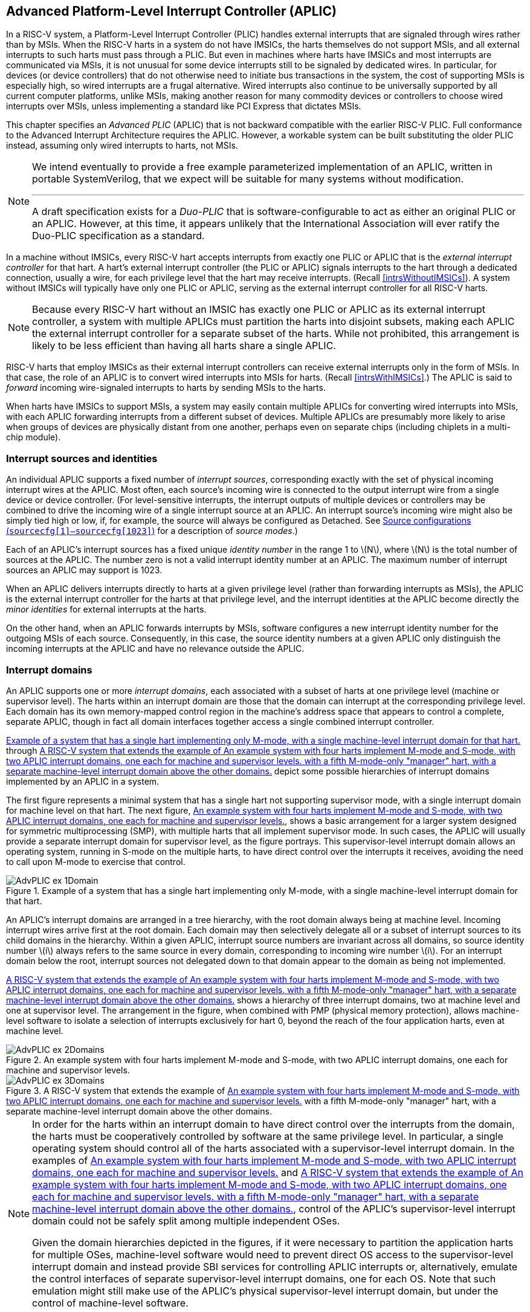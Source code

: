 [[AdvPLIC]]
== Advanced Platform-Level Interrupt Controller (APLIC)

In a RISC-V system, a Platform-Level Interrupt Controller (PLIC) handles
external interrupts that are signaled through wires rather than by MSIs.
When the RISC-V harts in a system do not have IMSICs, the harts themselves do
not support MSIs, and all external interrupts to such harts must pass
through a PLIC. But even in machines where harts have IMSICs and most
interrupts are communicated via MSIs, it is not unusual for some device
interrupts still to be signaled by dedicated wires. In particular, for
devices (or device controllers) that do not otherwise need to initiate
bus transactions in the system, the cost of supporting MSIs is
especially high, so wired interrupts are a frugal alternative. Wired
interrupts also continue to be universally supported by all current
computer platforms, unlike MSIs, making another reason for many
commodity devices or controllers to choose wired interrupts over MSIs,
unless implementing a standard like PCI Express that dictates MSIs.

This chapter specifies an _Advanced PLIC_ (APLIC) that is not backward
compatible with the earlier RISC-V PLIC. Full conformance to the Advanced
Interrupt Architecture requires the APLIC. However, a workable system
can be built substituting the older PLIC instead, assuming only wired
interrupts to harts, not MSIs.

[NOTE]
====
We intend eventually to provide a free example parameterized
implementation of an APLIC, written in portable SystemVerilog, that we
expect will be suitable for many systems without modification.

'''

A draft specification exists for a _Duo-PLIC_ that is
software-configurable to act as either an original PLIC or an APLIC.
However, at this time, it appears unlikely that the International
Association will ever ratify the Duo-PLIC specification as a standard.
====

In a machine without IMSICs, every RISC-V hart accepts interrupts from exactly one PLIC or APLIC that is the _external interrupt controller_ for that
hart. A hart’s external interrupt controller (the PLIC or APLIC) signals
interrupts to the hart through a dedicated connection, usually a wire,
for each privilege level that the hart may receive interrupts. (Recall
<<intrsWithoutIMSICs>>). A
system without IMSICs will typically have only one PLIC or APLIC,
serving as the external interrupt controller for all RISC-V harts.

[NOTE]
====
Because every RISC-V hart without an IMSIC has exactly one PLIC or APLIC as its
external interrupt controller, a system with multiple APLICs must
partition the harts into disjoint subsets, making each APLIC the
external interrupt controller for a separate subset of the harts. While
not prohibited, this arrangement is likely to be less efficient than
having all harts share a single APLIC.
====

RISC-V harts that employ IMSICs as their external interrupt controllers can
receive external interrupts only in the form of MSIs. In that case, the
role of an APLIC is to convert wired interrupts into MSIs for harts.
(Recall <<intrsWithIMSICs>>.)
The APLIC is said to _forward_ incoming wire-signaled interrupts to
harts by sending MSIs to the harts.

When harts have IMSICs to support MSIs, a system may easily contain
multiple APLICs for converting wired interrupts into MSIs, with each
APLIC forwarding interrupts from a different subset of devices. Multiple
APLICs are presumably more likely to arise when groups of devices are
physically distant from one another, perhaps even on separate chips
(including chiplets in a multi-chip module).

=== Interrupt sources and identities

An individual APLIC supports a fixed number of _interrupt sources_,
corresponding exactly with the set of physical incoming interrupt wires
at the APLIC. Most often, each source’s incoming wire is connected to
the output interrupt wire from a single device or device controller.
(For level-sensitive interrupts, the interrupt outputs of multiple
devices or controllers may be combined to drive the incoming wire of a
single interrupt source at an APLIC. An interrupt source’s incoming wire
might also be simply tied high or low, if, for example, the source will
always be configured as Detached. See
<<AdvPLIC-reg-sourcecfg>> for a description of _source
modes_.)

Each of an APLIC's interrupt sources has a fixed unique _identity
number_ in the range 1 to latexmath:[$N$], where latexmath:[$N$] is the
total number of sources at the APLIC. The number zero is not a valid
interrupt identity number at an APLIC. The maximum number of interrupt
sources an APLIC may support is 1023.

When an APLIC delivers interrupts directly to harts at a given privilege
level (rather than forwarding interrupts as MSIs), the APLIC is the
external interrupt controller for the harts at that privilege level, and
the interrupt identities at the APLIC become directly the _minor
identities_ for external interrupts at the harts.

On the other hand, when an APLIC forwards interrupts by MSIs, software
configures a new interrupt identity number for the outgoing MSIs of each
source. Consequently, in this case, the source identity numbers at a
given APLIC only distinguish the incoming interrupts at the APLIC and
have no relevance outside the APLIC.

=== Interrupt domains

An APLIC supports one or more _interrupt domains_, each associated with
a subset of harts at one privilege level (machine or supervisor level).
The harts within an interrupt domain are those that the domain can
interrupt at the corresponding privilege level. Each domain has its own
memory-mapped control region in the machine’s address space that appears
to control a complete, separate APLIC, though in fact all domain
interfaces together access a single combined interrupt controller.

<<AdvPLIC-ex-1Domain>> through
<<AdvPLIC-ex-3Domains>> depict some possible hierarchies of
interrupt domains implemented by an APLIC in a system.

The first figure represents a minimal system that has a single hart not
supporting supervisor mode, with a single interrupt domain for machine
level on that hart. The next figure, <<AdvPLIC-ex-2Domains>>,
shows a basic arrangement for a larger system designed for symmetric
multiprocessing (SMP), with multiple harts that all implement supervisor
mode. In such cases, the APLIC will usually provide a separate interrupt
domain for supervisor level, as the figure portrays. This
supervisor-level interrupt domain allows an operating system, running in
S-mode on the multiple harts, to have direct control over the interrupts
it receives, avoiding the need to call upon M-mode to exercise that
control.

[[AdvPLIC-ex-1Domain]]
.Example of a system that has a single hart implementing only M-mode, with a single machine-level interrupt domain for that hart. 
image::AdvPLIC-ex-1Domain.png[ ]

An APLIC's interrupt domains are arranged in a tree hierarchy, with the
root domain always being at machine level. Incoming interrupt wires
arrive first at the root domain. Each domain may then selectively
delegate all or a subset of interrupt sources to its child domains in
the hierarchy. Within a given APLIC, interrupt source numbers are
invariant across all domains, so source identity number latexmath:[$i$]
always refers to the same source in every domain, corresponding to
incoming wire number latexmath:[$i$]. For an interrupt domain below the
root, interrupt sources not delegated down to that domain appear to the
domain as being not implemented.

<<AdvPLIC-ex-3Domains>> shows a hierarchy of three
interrupt domains, two at machine level and one at supervisor level. The
arrangement in the figure, when combined with PMP (physical memory
protection), allows machine-level software to isolate a selection of
interrupts exclusively for hart 0, beyond the reach of the four
application harts, even at machine level.

[[AdvPLIC-ex-2Domains]]
.An example system with four harts implement M-mode and S-mode, with two APLIC interrupt domains, one each for machine and supervisor levels. 
image::AdvPLIC-ex-2Domains.png[]

[[AdvPLIC-ex-3Domains]]
.A RISC-V system that extends the example of <<AdvPLIC-ex-2Domains>> with a fifth M-mode-only "manager" hart, with a separate machine-level interrupt domain above the other domains. 
image::AdvPLIC-ex-3Domains.png[]

[NOTE]
====
In order for the harts within an interrupt domain to have direct control
over the interrupts from the domain, the harts must be cooperatively
controlled by software at the same privilege level. In particular, a
single operating system should control all of the harts associated with
a supervisor-level interrupt domain. In the examples of <<AdvPLIC-ex-2Domains>> and <<AdvPLIC-ex-3Domains>>, control
of the APLIC's supervisor-level interrupt domain could not be safely
split among multiple independent OSes.

Given the domain hierarchies depicted in the figures, if it were
necessary to partition the application harts for multiple OSes,
machine-level software would need to prevent direct OS access to the
supervisor-level interrupt domain and instead provide SBI services for
controlling APLIC interrupts or, alternatively, emulate the control
interfaces of separate supervisor-level interrupt domains, one for each
OS. Note that such emulation might still make use of the APLIC's
physical supervisor-level interrupt domain, but under the control of
machine-level software.
====

An APLIC's interrupt domain hierarchy satisfies these rules:

* The root domain is at machine level.
* The parent of any supervisor-level interrupt domain is a machine-level
domain that includes at least the same harts (but at machine level,
obviously). The parent domain may have a larger set of harts at machine
level.
* For each interrupt domain, interrupts from the domain are signaled to
harts all by the same method, either by wire or by MSIs, not by a
mixture of methods among the harts.

When a RISC-V hart's external interrupt controller is an APLIC, not an IMSIC,
the hart can be within only one interrupt domain of this APLIC at each
privilege level.

On the other hand, a hart that has an IMSIC for its external interrupt
controller may, at each privilege level, be in multiple APLIC interrupt
domains, even those of the same APLIC, and may potentially receive MSIs
from multiple different APLICs in the machine.

A platform might give software a way to choose between multiple
interrupt domain hierarchies for any given APLIC. Any such
configurability is outside the scope of this specification, but should
be available to machine level only.

=== Hart index numbers

Within a given interrupt domain, each of the domain’s harts has a unique
_index number_ in the range 0 to latexmath:[${{2}^{14}-{1}}$]
(= 16,383). The index number a domain associates with a hart may or may
not have any relationship to the unique hart identifier ("hart ID")
that the RISC-V Privileged Architecture assigns to the hart. Two different
interrupt domains may employ entirely different index numbers for the
same set of harts. However, if any of an APLIC's interrupt domains can
forward interrupts by MSI, then all machine-level domains of the APLIC
share a common mapping of index numbers to harts.

[NOTE]
====
For efficiency, implementations should prefer small integers for hart
index numbers.
====

=== Overview of interrupt control for a single domain

Each interrupt domain implemented by an APLIC has its own separate
physical control interface that is memory-mapped in the machine’s
address space, allowing access to each domain to be easily regulated by
both PMP (physical memory protection) and page-based address
translation. The control interfaces of all interrupt domains have a
common structure. In most respects, every domain appears to software as
though it were a root domain, without visibility of the domains above it
in the hierarchy.

An individual interrupt domain has the following components for each
interrupt source at the APLIC:

* Source configuration. This determines whether the specific source is
active in the domain and, if so, how the incoming wire is to be
interpreted, such as level-sensitive or edge-sensitive. For a source
that is inactive in the domain, source configuration controls any
delegation to a child domain.
* Interrupt-pending and interrupt-enable bits. For an inactive source,
these two bits are read-only zeros. Otherwise, the pending bit records
an interrupt that arrived and has not yet been signaled or forwarded,
while the enable bit determines whether interrupts from this source
should currently be delivered, or should remain pending.
* Target selection. For an active source, target selection determines
the hart to receive the interrupt and either the interrupt's priority or
the new interrupt identity when forwarding as an MSI.

For interrupt domains that deliver interrupts directly to harts rather
than forwarding by MSIs, the domain has a final set of components for
controlling interrupt delivery to harts, one instance per hart in the
domain.

[NOTE]
====
Although an APLIC with multiple interrupt domains may appear to
duplicate the per-source state listed above (source configuration,
etc.) by a factor equal to the number of domains, in fact, APLIC
implementations can exploit the fact that each source is ultimately
active in only one domain. In all domains to which a specific interrupt
source has not been delegated, the state associated with the source
appears as read-only zeros, requiring no physical register bits.
====

[[AdvPLIC-domainControlRegion]]
=== Memory-mapped control region for an interrupt domain

For each interrupt domain that an APLIC supports, there is a dedicated
memory-mapped control region for managing interrupts in that domain.
This control region is a multiple of 4 KiB in size and aligned to a
4-KiB address boundary. The smallest valid control region is 16 KiB. An
interrupt domain's control region is populated by a set of 32-bit
registers. The first 16 KiB contains the registers listed in
<<TableAdvPLIC-domainControlRegion>>.

[[TableAdvPLIC-domainControlRegion]]
.The registers of the first 16 KiB of an interrupt domain's memory-mapped control region.
[%autowidth,float="center",align="center",cols="^,<,<,<",grid=none,frame=none]
|===
|offset | size |register name |
|`0x0000` |4 bytes |`domaincfg` |
|`0x0004` |4 bytes |`sourcecfg[1]` |
|`0x0008` |4 bytes |`sourcecfg[2]` |
|… | | … |
|`0x0FFC` |4 bytes |`sourcecfg[1023]` |
|`0x1BC0` |4 bytes |`mmsiaddrcfg` |(machine-level interrupt domains only)
|`0x1BC4` |4 bytes |`mmsiaddrcfgh` |”
|`0x1BC8` |4 bytes |`smsiaddrcfg` |”
|`0x1BCC` |4 bytes |`smsiaddrcfgh` |”
|`0x1C00` |4 bytes |`setip[0]` |
|`0x1C04` |4 bytes |`setip[1]` |
|… | | … |
|`0x1C7C` |4 bytes |`setip[31]` |
|`0x1CDC` |4 bytes |`setipnum` |
|`0x1D00` |4 bytes |`in clrip[0]` |
|`0x1D04` |4 bytes |`in clrip[1]` |
|… | | … |
|`0x1D7C` |4 bytes |`in clrip[31]` |
|`0x1DDC` |4 bytes |`clripnum` |
|`0x1E00` |4 bytes |`setie[0]` |
|`0x1E04` |4 bytes |`setie[1]` |
|… | | … |
|`0x1E7C` |4 bytes |`setie[31]` |
|`0x1EDC` |4 bytes |`setienum` |
|`0x1F00` |4 bytes |`clrie[0]` |
|`0x1F04` |4 bytes |`clrie[1]` |
|… | | … |
|`0x1F7C` |4 bytes |`setie[31]` |
|`0x1FDC` |4 bytes |`clrienum` |
|`0x2000` |4 bytes |`setipnum le` |
|`0x2004` |4 bytes |`setipnum be` |
|`0x3000` |4 bytes |`genmsi` |
|`0x3004` |4 bytes |`target[1]` |
|`0x3008` |4 bytes |`target[2]` |
|… | | … |
|`0x3FFC` |4 bytes |`target[1023]` |
|===

Starting at offset `0x4000`, an interrupt domain's control region may optionally
have an array of _interrupt delivery control_ (IDC) structures, one for
each potential hart index number in the range 0 to some maximum that is
at least as large as the maximum hart index number for the interrupt
domain. IDC structures are used only when the domain is configured to
deliver interrupts directly to harts instead of being forwarded by MSIs.
An interrupt domain that supports only interrupt forwarding by MSIs and
not the direct delivery of interrupts by the APLIC does not need IDC
structures in its control region.

The first IDC structure, if any, is for the hart with index number 0;
the second is for the hart with index number 1; and so forth. Each IDC
structure is 32 bytes and has these defined registers:

[%autowidth,float="center",align="center",cols="^,<,<",grid=none,frame=none]
|===
|offset | size |register name 
|`0x00` |4 bytes |`idelivery` 
|`0x04` |4 bytes |`iforce` 
|`0x08` |4 bytes |`ithreshold` 
|`0x18` |4 bytes |`topi`
|`ox1C` |4 bytes |`claimi`
|===

IDC structures are packed contiguously, 32 bytes per structure, so the
offset from the beginning of an interrupt domain's control region to its
second IDC structure (hart index 1), if it exists, is `0x4020`; the offset to
the third IDC structure (hart index 2), if it exists, is `0x4040`; etc.

The array of IDC structures may include some for _potential_ hart index
numbers that are not _actual_ hart index numbers in the domain. For
example, the first IDC structure is always for hart index 0, but 0 is
not necessarily a valid index number for any hart in the domain. For
each IDC structure in the array that does not correspond to a valid hart
index number in the domain, the IDC structure's registers may (or may
not) be all read-only zeros.

Aside from the registers in
<<TableAdvPLIC-domainControlRegion>>
and those listed above for IDC structures, all other bytes in an
interrupt domain's control region are reserved and are implemented as
read-only zeros.

Only naturally aligned 32-bit simple reads and writes are supported
within an interrupt domain's control region. Writes to read-only bytes
are ignored. For other forms of accesses (other sizes, misaligned
accesses, or AMOs), implementations should preferably report an access
fault or bus error but must otherwise ignore the access.

The registers of the first 16 KiB of an interrupt domain's control
region (all but the IDC structures) are documented individually below.
IDC structures are documented later, in
<<AdvPLIC-directMode>>, "Interrupt delivery directly by
the APLIC."

[[AdvPLIC-reg-domaincfg]]
==== Domain configuration (`domaincfg`)

The `domaincfg` register has this format:

[%autowidth,float="center",align="center",cols="<,<",grid=none,frame=none]
|===
|bits 31:24 |read-only 0x80 
|bit 8|IE 
|bit 7|read-only 0
|bit 2 |DM (*WARL*)
|bit 0 |BE (*WARL*)
|===

All other register bits are reserved and read as zeros.

Bit IE (Interrupt Enable) is a global enable for all active interrupt
sources at this interrupt domain. Only when IE = 1 are
pending-and-enabled interrupts actually signaled or forwarded to harts.

Field DM (Delivery Mode) is *WARL* and determines how this interrupt domain
delivers interrupts to harts. The two possible values for DM are:

[%autowidth,float="center",align="center",cols=">,<",grid=none,frame=none]
|===
|0 = |direct delivery mode 
|1 =|MSI delivery mode
|===

In _direct delivery mode_, interrupts are prioritized and signaled
directly to harts by the APLIC itself. In _MSI delivery mode_,
interrupts are forwarded by the APLIC as MSIs to harts, presumably for
further handling by IMSICs at those harts. A given APLIC implementation
may support either or both of these delivery modes for each interrupt
domain.

If the interrupt domain's harts have IMSICs, then unless the relevant
interrupt files of those IMSICs support value `0x40000000` for register `eidelivery`, setting DM
to zero (direct delivery mode) will have the same effect as setting IE
to zero. See <<IMSIC-reg-eidelivery>>
and <<AdvPLIC-directMode-intrDelivery>>.

BE (Big-Endian) is a *WARL* field that determines the byte order for most
registers in the interrupt domain's memory-mapped control region. If
BE = 0, byte order is little-endian, and if BE = 1, it is big-endian.
For RISC-V systems that support only little-endian, BE may be read-only zero,
and for those that support only big-endian, BE may be read-only one. For
bi-endian systems, BE is writable.

Field BE affects the byte order of accesses to the `domaincfg` register itself, just
as for other registers in the interrupt domain’s control region. To deal
with this fact, the read-only value in `domaincfg’s` most-significant byte, bits
31:24, serves two purposes. First, for any read of `domaincfg`, the register's correct byte order is easily determined from the four-byte value
obtained: When interpreted in the correct byte order, bit 31 is one, and
in the wrong order, bit 31 is zero. Second, if the value of BE is
uncertain (prior to software initializing the interrupt domain,
presumably), an 8-bit value latexmath:[$x$] can be safely written to `domaincfg` by writing (latexmath:[$x$]  24) latexmath:[$x$], where <<24 represents
shifting left by 24 bits, and the vertical bar (|) represents bitwise
logical OR. After `domaincfg` is written once, the value of BE should then be known,
so subsequent writes should not need to repeat the same trick.

At system reset, all writable bits in `domaincfg` are initialized to zero,
including IE. If an implementation supports additional forms of reset
for the APLIC, it is implementation-defined (or possibly
platform-defined) how these other resets may affect `domaincfg`.

[[AdvPLIC-reg-sourcecfg]]
====  Source configurations (`sourcecfg[1]–sourcecfg[1023]`) 

For each possible interrupt source latexmath:[$i$], register `sourcecfg[latexmath:[$i$]]` controls
the _source mode_ for source latexmath:[$i$] in this interrupt domain as
well as any delegation of the source to a child domain. When
source latexmath:[$i$] is not implemented, or appears in this domain not
to be implemented, `sourcecfg[latexmath:[$i$]]` is read-only zero. If source latexmath:[$i$] was not
delegated to this domain and is then changed (at the parent domain) to
become delegated to this domain, `sourcecfg[latexmath:[$i$]]` remains zero until successfully written with a nonzero value.

Bit 10 of `sourcecfg[latexmath:[$i$]]` is a 1-bit field called D (Delegate). If D = 1,
source latexmath:[$i$] is delegated to a child domain, and if D = 0, it
is not delegated to a child domain. Interpretation of the rest of `sourcecfg[latexmath:[$i$]]` depends on field D.

When interrupt source latexmath:[$i$] is delegated to a child domain, `sourcecfg[latexmath:[$i$]]` has this format:

[%autowidth,float="center",align="center",cols="<,<",grid=none,frame=none]
|===
|bit 10 |D, =1 
|bits 9:0 |Child Index (*WLRL*)
|===

All other register bits are reserved and read as zeros.

Child Index is a *WLRL* field that specifies the interrupt domain to which this
source is delegated. For an interrupt domain with latexmath:[$C$] child
domains, this field must be able to hold integer values in the range 0
to latexmath:[${C-{1}}$]. Each interrupt domain has a fixed mapping
from these index numbers to child domains.

If an interrupt domain has no children in the domain hierarchy, bit D
cannot be set to one in any `sourcecfg` register for that domain. For such a leaf
domain, attempting to write a `sourcecfg` register with a value that has bit 10 = 1 causes the entire register to be set to zero instead.

When interrupt source latexmath:[$i$] is not delegated to a child
domain `sourcecfg[latexmath:[$i$]]`, has this format:

[%autowidth,float="center",align="center",cols="<,<",grid=none,frame=none]
|===
|bit 10 |D, =0 
|bits 2:0 |SM (*WARL*)
|===

All other register bits are reserved and read as zeros.

The SM (Source Mode) field is *WARL* and controls whether the interrupt source
is active in this domain, and if so, what values or transitions on the
incoming wire are interpreted as interrupts. The values allowed for SM
and their meanings are listed in
<<TableAdvPLIC-sourcecfg-SM>>. Inactive
(zero) is always supported for field SM. Implementations are free to
choose, independently for each interrupt source, what other values are
supported for SM.

[[TableAdvPLIC-sourcecfg-SM]]
.Encoding of the SM (Source Mode) field of a sourcecfg register when bit D = 0
[%autowidth,float="center",align="center",cols="^,^,<",options="header"]
|===
|Value |Name |Description
|0 |Inactive |Inactive in this domain (and not delegated)
|1 |Detached |Active, detached from the source wire
|2–3 |— |_Reserved_
|4 |Edge1 |Active, edge-sensitive; interrupt asserted on rising edge
|5 |Edge0 |Active, edge-sensitive; interrupt asserted on falling edge
|6 |Level1 |Active, level-sensitive; interrupt asserted when high
|7 |Level0 |Active, level-sensitive; interrupt asserted when low
|===

An interrupt source is inactive in the interrupt domain if either the
source is delegated to a child domain (D = 1) or it is not delegated
(D = 0) and SM is Inactive. Whenever interrupt source latexmath:[$i$] is
inactive in an interrupt domain, the corresponding interrupt-pending and
interrupt-enable bits within the domain are read-only zeros, and
register `target[latexmath:[$i$]]` is also read-only zero. If source latexmath:[$i$] is changed
from inactive to an active mode, the interrupt source's pending and
enable bits remain zeros, unless set automatically for a reason
specified later in this section or in
<<AdvPLIC-pendingBits>>, and the defined subfields of `target[latexmath:[$i$]]` obtain UNSPECIFIED values.

When a source is configured as Detached, its wire input is ignored;
however, the interrupt-pending bit may still be set by a write to a `setip` or `setipnum` register. (This mode can be useful for receiving MSIs, for example.)

An edge-sensitive source can be configured to recognize an incoming
interrupt on either a rising edge (low-to-high transition) or a falling
edge (high-to-low transition). When configured for a falling edge (mode
Edge0), the source is said to be _inverted_.

A level-sensitive source can be configured to interpret either a high
level (1) or a low level (0) on the wire as the assertion of an
interrupt. When configured for a low level (mode Level0), the source is
said to be _inverted_.

For an interrupt source that is configured as edge-sensitive or
level-sensitive, define

----
_rectified input value_ = (incoming wire value) XOR (source is
inverted).
----

For a source that is inactive or Detached, the _rectified input value_
is zero.

Any write to a `sourcecfg` register might (or might not) cause the corresponding interrupt-pending bit to be set to one if the rectified input value is high (= 1) under the new source mode. A write to a `sourcescfg` register will not by itself cause a pending bit to be cleared except when the source is made inactive. (But see <<AdvPLIC-pendingBits>>.)

[[AdvPLIC-reg-mmsiaddrcfg]]
====  Machine MSI address configuration (`mmsiaddrcfg` and `mmsiaddrcfgh`) 

For machine-level interrupt domains, registers `mmsiaddrcfg` and `mmsiaddrcfgh` may optionally provide parameters used to determine the addresses to write outgoing MSIs.

If no interrupt domain of the APLIC supports MSI delivery mode (`comaincfg`.DM is read-only zero for all domains), these two registers are not implemented for any domain. Otherwise, they are implemented for the root domain, and
may or may not be implemented for other machine-level domains. For
domains not at machine level, they are never implemented. When a domain
does not implement `mmsiaddrcfg` and `mmsiaddrcfgh`, the eight bytes at their locations are simply read-only zeros like other reserved bytes.

Registers `mmsiaddrcfg` and `mmsiaddrcfgh` are potentially writable only for the root domain. For all
other machine-level domains that implement them, they are read-only.

When implemented `mmsiaddrcfg`, has this format:
[%autowidth,float="center",align="center",cols="<,<",grid=none,frame=none]
|===
|bits 31:0 |Low Base PPN (*WARL*)
|===

and `mmsiaddrcfgh` has this format:
[%autowidth,float="center",align="center",cols="<,<",grid=none,frame=none]
|===
|bits 31:0 |L
|bits 28:24 |HHXS (*WARL*)
|bits 22:20 |LHXS (*WARL*)
|bits 18:16 |HHXW (*WARL*)
|bits 15:12 |LHXW (*WARL*)
|bits 11:0 |High Base PPN (*WARL*)
|===

All other bits of `mmsiaddrcfgh` are reserved and read as zeros.

Fields High Base PPN from `mmsiaddrcfgh` and Low Base PPN from `mmsiaddrcfg` concatenate to form a
44-bit Base PPN (Physical Page Number). The use of this value and fields
HHXS (High Hart Index Shift), LHXS (Low Hart Index Shift), HHXW (High
Hart Index Width), and LHXW (Low Hart Index Width) for determining
target addresses for MSIs is described later, in
<<AdvPLIC-MSIAddrs>>.

When `mmsiaddrcfg` and `mmsiaddrcfgh` are writable (root domain only), all fields other than L are *WARL*.
An implementation is free to choose what values are supported.
Typically, some bits are writable while others are read-only constants.
In the extreme, the values of all fields may be entirely constant, fixed
by the implementation.

If bit L in `mmsiaddrcfgh` is set to one, `mmsiaddrcfg` and `mmsiaddrcfgh` are _locked_, and writes to the registers
are ignored, making the registers effectively read-only. When L = 1, the
other fields in `mmsiaddrcfg` and `mmsiaddrcfgh` may optionally all read as zeros. In that case, if
these other fields were given nonzero values when L was first set in the
root domain, their values are retained internally by the APLIC but
become no longer visible by reading and .

Setting `mmsiaddrcfgh`.L to one also locks registers `smsiaddrcfg` and `smsiaddrcfgh` described in the next
subsection, if those registers are implemented as well.

For the root domain, L is initialized at system reset to either zero or
one, whichever is deemed appropriate for the specific APLIC
implementation. If reset initializes L to one, either the other fields
are hardwired by the APLIC to constants, or the APLIC has a different
means, outside of this standard, for determining the addresses of
outgoing MSI writes. In the latter case, the other fields in `mmsiaddrcfg` and `mmsiaddrcfgh` may all
read as zeros, so registers `mmsiaddrcfg` and `mmsiaddrcfgh` have only read-only values zero and `0x80000000`
respectively. Any time `mmsiaddrcfg` or `mmsiaddrcfgh` has a different value (not zero or `0x80000000`
respectively), the addresses for outgoing MSI writes directed to machine
level must be derivable from the visible values of these registers, as
specified in <<AdvPLIC-MSIAddrs>>.

For machine-level domains that are not the root domain, if these
registers are implemented, bit L is always one, and the other fields
either are read-only copies of `mmsiaddrcfg` and `mmsiaddrcfgh` from the root domain, or are all zeros.

[NOTE]
====
Giving software the ability to arbitrarily determine the addresses to
which MSIs are sent, even if allowed only for machine level, permits
bypassing physical memory protection (PMP). For APLICs that support MSI
delivery mode, it is recommended, if feasible, that the APLIC internally
hardwire the physical addresses for all target IMSICs, putting those
addresses beyond the reach of software to change. However, not all APLIC
implementations will be able to follow that recommendation.

It is expected that most systems will arrange the physical addresses of
target IMSICs in a simple linear correspondence with hart index numbers.
(See <<IMSIC-systemMemRegions>>.)
Registers `mmsiaddrcfg` and `mmsiaddrcfgh` (along with `smsiaddrcfg` and `smsiaddrcfgh` from the next subsection) allow
sufficiently trusted machine-level software, early after system reset,
to configure the pattern of physical addresses for target IMSICs and
then lock this configuration against subsequent tampering.

APLICs that actually hardwire the IMSIC addresses internally can
implement these registers simply as read-only with values zero and `0x80000000`. Or,
if the IMSIC addresses must be configured by software but the formula is
too complex for registers `mmsiaddrcfg` and `mmsiaddrcfgh` to handle, again the registers can be
implemented simply as read-only with values zero and `0x80000000`, and a separate, custom mechanism supplied for configuring the IMSIC addresses.
====

If an APLIC supports additional forms of reset besides system reset, it
is implementation-defined (or possibly platform-defined) how these other
resets may affect `mmsiaddrcfg` and `mmsiaddrcfgh` (as well `smsiaddrcfg` as and `smsiaddrcfgh`) in the root domain. However, it
must not be possible for insufficiently privileged software to use a
localized reset to unlock these registers by changing bit L back to
zero. For this reason, it is likely that only a complete system reset
affects these registers, and any other resets do not.

[[AdvPLIC-reg-smsiaddrcfg]]
====  Supervisor MSI address configuration (`(smsiaddrcfg` and `smsiaddrcfgh`) 

For machine-level interrupt domains, registers `smsiaddrcfg` and `smsiaddrcfgh` may optionally
provide parameters used by supervisor-level domains to determine the
addresses to write outgoing MSIs.

Registers `smsiaddrcfg` and `smsiaddrcfgh` are implemented by a domain if the domain implements `mmsiaddrcfg` and `mmsiaddrcfgh`
and the APLIC has at least one supervisor-level interrupt domain. If the
registers are not implemented, the eight bytes at their locations are
simply read-only zeros like other reserved bytes.

Like `mmsiaddrcfg` and `mmsiaddrcfgh`, registers `smsiaddrcfg` and `smsiaddrcfgh` are potentially writable only for the root
domain. For all other machine-level domains that implement them, they
are read-only.

When implemented, `smsiaddrcfg` has this format:
[%autowidth,float="center",align="center",cols="<,<",grid=none,frame=none]
|===
|bits 31:0 |Low Base PPN (*WARL*)
|===

and `smsiaddrcfgh` has this format:
[%autowidth,float="center",align="center",cols="<,<",grid=none,frame=none]
|===
|bits 22:20 |LHXS (*WARL*)
|bits 11:0 |High Base PPN (*WARL*)
|===

All other bits of `smsiaddrcfgh` are reserved and read as zeros.

Fields High Base PPN from `smsiaddrcfgh` and Low Base PPN from `smsiaddrcfg` concatenate to form a
44-bit Base PPN (Physical Page Number). The use of this value and field
LHXS (Low Hart Index Shift) for determining target addresses for MSIs is
described later, in <<AdvPLIC-MSIAddrs>>.

When `smsiaddrcfg` and `smsiaddrcfgh` are writable (root domain only), all fields are *WARL*. An
implementation is free to choose what values are supported, just as for `mmsiaddrcfg` and `mmsiaddrcfgh`.

If register `mmsiaddrcfgh` of the domain has bit L set to one, then `smsiaddrcfg` and `smsiaddrcfgh` are _locked_ as
read-only alongside `mmsiaddrcfg` and `mmsiaddrcfgh`. When `mmsiaddrcfgh`.L = 1, if the readable values of `mmsiaddrcfg` and `mmsiaddrcfgh` are
zero and `0x80000000` respectively—because their other fields are hidden—then `smsiaddrcfg` and `smsiaddrcfgh` are hidden also and read as zeros.

For the root domain only, if `mmsiaddrcfgh`.L = 1 and the MSI-address-configuration
fields are hidden (so `mmsiaddrcfgh` reads as `0x80000000` and registers `mmsiaddrcfg`, `smsiaddrcfg`, and `smsiaddrcfgh` all read as zeros),
then whatever values `smsiaddrcfg` and `smsiaddrcfgh` had when `mmsiaddrcfgh`.L was first set are retained
internally by the APLIC, though those values are no longer visible by
reading the registers. Alternatively, if system reset initializes `mmsiaddrcfgh`.L = 1
in the root domain, and if all MSI-address-configuration fields never
appear as anything other than zeros, then the APLIC implementation has
some other, possibly nonstandard, means for determining the addresses of
outgoing MSIs, as discussed in the previous subsection,
<<AdvPLIC-reg-mmsiaddrcfg>>.

Any time `mmsiaddrcfg` and `mmsiaddrcfgh` are not read-only zero and `0x80000000` respectively, the addresses for
outgoing MSI writes directed to supervisor level must be derivable from
the visible values of registers `mmsiaddrcfgh`, `smsiaddrcfg`, and `smsiaddrcfgh`, as specified in
<<AdvPLIC-MSIAddrs>>.

For machine-level domains that are not the root domain, if `smsiaddrcfg` and `smsiaddrcfgh` are
implemented and are not read-only zeros, then they are read-only copies
of the same registers from the root domain.

====  Set interrupt-pending bits (`setip[0]`-`setip[31]`) 

Reading or  `setip[latexmath:[$k$]]` register reads or potentially modifies the pending
bits for interrupt sources latexmath:[$k\times{32}$] through
latexmath:[$k\times{32}+{31}$]. For an implemented interrupt
source latexmath:[$i$] within that range, the pending bit for
source latexmath:[$i$] corresponds with register bit
(latexmath:[$i\bmod{32}$]).

A read of a `setip` register returns the pending bits of the corresponding
interrupt sources. Bit positions in the result value that do not
correspond to an implemented interrupt source (such as bit 0 of `setip[0]`) are zeros.

On a write to a `setip` register, for each bit that is one in the 32-bit value
written, if that bit position corresponds to an active interrupt source,
the interrupt-pending bit for that source is set to one if possible. See
<<AdvPLIC-pendingBits>> for exactly when a pending bit may
be set by writing to a `setip` register.

==== Set interrupt-pending bit by number (`setipnum`)

If latexmath:[$i$] is an active interrupt source number in the domain,
writing 32-bit value latexmath:[$i$] to register `setipnum` causes the pending bit
for source latexmath:[$i$] to be set to one if possible. See
<<AdvPLIC-pendingBits>> for exactly when a pending bit may
be set by writing to `setipnum`.

A write to `setipnum` is ignored if the value written is not an active interrupt
source number in the domain. A read of `setipnum` always returns zero.

====  Rectified inputs, clear interrupt-pending bits (`in_clrip[0]`-`in_clrip[31]`) 

Reading register `in_clrip[latexmath:[$k$]]` returns the rectified input (<<AdvPLIC-reg-sourcecfg>>) for interrupt sources
latexmath:[$k\times{32}$] through
latexmath:[${k\times{32}+{31}}$], while writing `in_clrip[latexmath:[$k$]]` potentially
modifies the pending bits for the same sources. For an implemented
interrupt source latexmath:[$i$] within the specified range,
source latexmath:[$i$] corresponds with register bit
(latexmath:[$i\bmod{32}$]).

A read of an `in_clrip` register returns the rectified input values of the
corresponding interrupt sources. Bit positions in the result value that
do not correspond to an implemented interrupt source (such as bit 0 of `in_clrip[0]`) are zeros.

On a write to an `in_clrip` register, for each bit that is one in the 32-bit value written, if that bit position corresponds to an active interrupt source, the interrupt-pending bit for that source is cleared if possible. See
<<AdvPLIC-pendingBits>> for exactly when a pending bit may
be cleared by writing to an `in_clrip` register.

==== Clear interrupt-pending bit by number (`clripnum`)

If latexmath:[$i$] is an active interrupt source number in the domain,
writing 32-bit value latexmath:[$i$] to register causes the pending bit
for source latexmath:[$i$] to be cleared if possible. See
<<AdvPLIC-pendingBits>> for exactly when a pending bit may
be cleared by writing to `clripnum`.

A write to `clripnum` is ignored if the value written is not an active interrupt
source number in the domain. A read of `clripnum` always returns zero.

====  Set interrupt-enable bits (`setie[0]`-`setie[31]`) 

Reading or writing `setie[latexmath:[$k$]]` register reads or potentially modifies the enable
bits for interrupt sources latexmath:[$k\times{32}$] through
latexmath:[${k\times{32}+{31}}$]. For an implemented interrupt
source latexmath:[$i$] within that range, the enable bit for
source latexmath:[$i$] corresponds with register bit
latexmath:[$i\bmod{32}$].

A read of a `setie` register returns the enable bits of the corresponding
interrupt sources. Bit positions in the result value that do not
correspond to an implemented interrupt source (such as bit 0 of `setie[0]`) are zeros.

On a write to a `setie` register, for each bit that is one in the 32-bit value
written, if that bit position corresponds to an active interrupt source,
the interrupt-enable bit for that source is set to one.

==== Set interrupt-enable bit by number (`setienum`)

If latexmath:[$i$] is an active interrupt source number in the domain,
writing 32-bit value latexmath:[$i$] to register `setienum` causes the enable bit for source latexmath:[$i$] to be set to one.

A write to `setienum` is ignored if the value written is not an active interrupt source number in the domain. A read of `setienum` always returns zero.

====  Clear interrupt-enable bits (`clrie[0]`-`clrie[31]`) 

Writing register `clrie[latexmath:[$k$]]` potentially modifies the enable bits for interrupt sources latexmath:[$k\times{32}$] through
latexmath:[${k\times{32}+{31}}$]. For an implemented interrupt
source latexmath:[$i$] within that range, the enable bit for
source latexmath:[$i$] corresponds with register bit
latexmath:[$i\bmod{32}$].

On a write to a `clrie` register, for each bit that is one in the 32-bit value written, the interrupt-enable bit for that source is cleared.

A read of a `clrie` register always returns zero.

==== Clear interrupt-enable bit by number (`clrienum`)

If latexmath:[$i$] is an active interrupt source number in the domain,
writing 32-bit value latexmath:[$i$] to register `clrienum` causes the enable bit for source latexmath:[$i$] to be cleared.

A write to `clrienum` is ignored if the value written is not an active interrupt source number in the domain. A read  `clrienum` always returns zero.

====  Set interrupt-pending bit by number, little-endian (`setipnum_le`) 

Register `setipnum_le` acts identically to `setipnum` except that byte order is always little-endian, as though field BE (Big-Endian) of register `domaincfg` is zero.

For systems that are big-endian-only, with `domaincfg`.BE hardwired to one, `setipnum_be` need not be implemented, in which case the four bytes at this offset simply read-only zeros like other reserved bytes.

`setipnum_le` may be used as a write port for MSIs.

====  Set interrupt-pending bit by number, big-endian (`setipnum_be`) 

Register `setipnym_be` acts identically to `setipnum` except that byte order is always big-endian, as though field BE (Big-Endian) of register `domaincfg` is one.

For systems that are little-endian-only, with `domaincfg`.BE hardwired to zero, `setipnum_be` need not be implemented, in which case the four bytes at this offset are simply read-only zeros like other reserved bytes.

For systems built mainly for big-endian byte order, `setipnum_be` may be useful as a write port for MSIs from some devices.

[[AdvPLIC-reg-genmsi]]
==== Generate MSI (`genmsi`)

When the interrupt domain is configured in MSI delivery mode (`domaincfg`.DM = 1), register `genmsi` can be used to cause an _extempore_ MSI to be sent from the
APLIC to a hart. The main purpose for this function is to assist in
establishing a temporary known ordering between a hart's writes to the
APLIC's registers and the transmission of MSIs from the APLIC to the
hart, as explained later in <<AdvPLIC-MSISync>>.

[NOTE]
====
For other purposes, sending an MSI to a hart is usually better done by
writing directly to the hart's IMSIC, rather than employing an APLIC as
an intermediary. Use of the `genmsi` register should be minimized to avoid it
becoming a bottleneck.
====

Register `genmsi` has this format:
[%autowidth,float="center",align="center",cols="<,<",grid=none,frame=none]
|===
|bits 31:18 |Hart Index (*WLRL*)
|bits 12 |Busy (read-only)
|bits 10:0 |EIID (*WARL*)
|===

All other register bits are reserved and read as zeros.

The Busy bit is ordinarily zero (false), but a write to genmsi` causes Busy to become one (true), indicating an extempore MSI is pending. The Hart
Index field specifies the destination hart, and EIID (External Interrupt
Identity) specifies the data value for the MSI. Fields Hart Index and
EIID have the same formats and behavior as in a `target` register, documented in the next subsection, <<AdvPLIC-reg-target>>. For a
machine-level interrupt domain, an extempore MSI is sent to the
destination hart at machine level, and for a supervisor-level interrupt
domain, an extempore MSI is sent to the destination hart at supervisor
level.

A pending extempore MSI should be sent by the APLIC with minimal delay.
Once it has left the APLIC and the APLIC is able to accept a new write
to `genmsi` for another extempore MSI, Busy reverts to false. All MSIs previously sent from this APLIC to the same hart must be visible at the hart's IMSIC before the extempore MSI becomes visible at the hart's IMSIC.

While Busy is true, writes to `genmsi` are ignored.

Extempore MSIs are not affected by the IE bit of the domain's `domaincfg` register. An extempore MSI is sent even if `domaincfg`.IE = 0.

When the interrupt domain is configured in direct delivery mode (`domaincfg`.DM = 0), register `genmsi` is read-only zero.

[[AdvPLIC-reg-target]]
====  Interrupt targets (`target[1]-target[1023]`) 

If interrupt source latexmath:[$i$] is inactive in this domain, register `target[latexmath:[$i$]]` is read-only zero. If source latexmath:[$i$] is active, `target[latexmath:[$i$]]` determines the
hart to which interrupts from the source are signaled or forwarded. The
exact interpretation of `target[latexmath:[$i$]]` depends on the delivery mode configured by field DM of register `domaincfg`.

If `domaincfg`.DM is changed, the `target` registers for all active interrupt sources within the domain obtain UNSPECIFIED values in all fields defined for the new delivery mode.

===== Active source, direct delivery mode

For an active interrupt source latexmath:[$i$], if the domain is
configured in direct delivery mode (`domaincfg`.DM = 0), then register `target[latexmath:[$i$]]` has this format:

[%autowidth,float="center",align="center",cols="<,<",grid=none,frame=none]
|===
|bits 31:18 |Hart Index (*WLRL*)
|bits 7:0 |IPRIO (*WARL*)
|===

All other register bits are reserved and read as zeros.

Hart Index is a *WLRL* field that specifies the hart to which interrupts from
this source will be delivered.

Field IPRIO (Interrupt Priority) specifies the _priority number_ for the
interrupt source. This field is a *WARL* unsigned integer of _IPRIOLEN_ bits,
where IPRIOLEN is a constant parameter for the given APLIC, in the range
of 1 to 8. Only values 1 through
latexmath:[${2}^{\textrm{IPRIOLEN}} - {1}$] are allowed for
IPRIO, not zero. A write to a `target` register sets IPRIO equal to bits
latexmath:[$({{IPRIOLEN} - {1}})$]:0 of the 32-bit value
written, unless those bits are all zeros, in which case the priority
number is set to 1 instead. (If IPRIOLEN = 1, these rules cause IPRIO to
be effectively read-only with value 1.)

Smaller priority numbers convey higher priority. When interrupt sources
have equal priority number, the source with the lowest identity number
has the highest priority.

[NOTE]
====
Interrupt priorities are encoded as integers, with smaller numbers
denoting higher priority, to match the encoding of priorities by IMSICs.
====

===== Active source, MSI delivery mode

For an active interrupt source latexmath:[$i$], if the domain is
configured in MSI delivery mode (`domaincfg`.DM = 1), then register `target[latexmath:[$i$]]` has this format:

[%autowidth,float="center",align="center",cols="<,<",grid=none,frame=none]
|===
|bits 31:18 |Hart Index (*WLRL*)
|bits 17:12 |Guest Index (*WLRL*)
|bits 10:0 |EIID (*WARL*)
|===

Bit 11 is reserved and reads as zero.

The Hart Index field specifies the hart to which interrupts from this
source will be forwarded.

If the interrupt domain is at supervisor level and the domain's harts
implement the RISC-V Privileged Architecture's hypervisor extension, then Guest Index is a *WLRL* field that must be able to hold all integer values in the range 0 through GEILEN. (Parameter _GEILEN_ is defined by the Privileged Architecture's hypervisor extension.) Otherwise, field Guest Index is read-only zero. For a supervisor-level interrupt domain, a nonzero Guest
Index is the number of the target hart's guest interrupt file to which
MSIs will be sent. When Guest Index is zero, MSIs from a
supervisor-level domain are forwarded to the target hart at supervisor
level. For a machine-level domain, Guest Index is read-only zero, and
MSIs are forwarded to a target hart always at machine level.

Together, fields Hart Index and Guest Index of register `target[latexmath:[$i$]]` determine the
address for MSIs forwarded for interrupt source latexmath:[$i$]. The
remaining field EIID (External Interrupt Identity) specifies the data
value for those MSIs, eventually becoming the minor identity for an
external interrupt at the target hart.

If the interrupt domain's harts have IMSIC interrupt files that
implement latexmath:[$N$] distinct interrupt identities
(<<IMSIC-intrFilesAndIdents>>),
then EIID is a latexmath:[$k$]-bit unsigned integer field, where
latexmath:[$\lceil\log_{2}N\rceil \leq k \leq \mbox{11}$]. EIID is thus
able to hold at least values 0 through latexmath:[$N$]. A write to a `target`
register sets the latexmath:[$k$] implemented bits of EIID equal to the
least-significant latexmath:[$k$] bits of the 32-bit value written.

=== Reset

Upon reset of an APLIC, all its state becomes valid and consistent but
otherwise , except for:

* the register of each interrupt domain (<<AdvPLIC-reg-domaincfg>>);
* possibly the MSI address configuration registers of machine-level interrupt domains (<<AdvPLIC-reg-mmsiaddrcfg>> and <<AdvPLIC-reg-smsiaddrcfg>>); and
* the Busy bit of each interrupt domain's `genmsi` register, if it exists <<AdvPLIC-reg-genmsi>>).

[[AdvPLIC-pendingBits]]
=== Precise effects on interrupt-pending bits

An attempt to set or clear an interrupt source's pending bit by writing
to a register in the interrupt domain's control region may or may not be
successful, depending on the corresponding source mode, the interrupt
domain's delivery mode, and the state of the source's rectified input
value (defined in <<AdvPLIC-reg-sourcecfg>>). The
following enumerates all the circumstances when a pending bit is set or
cleared for a given source mode.

If the source mode is Detached:

* The pending bit is set to one only by a relevant write to a `setip` or `setipnum` register.
* The pending bit is cleared when the interrupt is claimed at the APLIC
or forwarded by MSI, or by a relevant write to an `in_clrip` register or to `clripnum`.

If the source mode is Edge1 or Edge0:

* The pending bit is set to one by a low-to-high transition in the
rectified input value, or by a relevant write to a `setip` or `setipnum` register.
* The pending bit is cleared when the interrupt is claimed at the APLIC
or forwarded by MSI, or by a relevant write to an `in_clrip` register or to `clripnum`.

If the source mode is Level1 or Level0 and the interrupt domain is
configured in direct delivery mode (`domaincfg`.DM = 0):

* The pending bit is set to one whenever the rectified input value is
high. The pending bit cannot be set by a write to a `setip` or `setipnum` register.
* The pending bit is cleared whenever the rectified input value is low.
The pending bit is not cleared by a claim of the interrupt at the APLIC,
nor can it be cleared by a write to an `in_clrip` register or to `clripnum`.

If the source mode is Level1 or Level0 and the interrupt domain is
configured in MSI delivery mode (`domaincfg`.DM = 1):

* The pending bit is set to one by a low-to-high transition in the
rectified input value. The pending bit may also be set by a relevant
write to a `setip` or `setipnum` register when the rectified input value is high, but not when the rectified input value is low.
* The pending bit is cleared whenever the rectified input value is low,
when the interrupt is forwarded by MSI, or by a relevant write to an `in_clrip` register or to `clripnum`.

[NOTE]
====
When an interrupt domain is in direct delivery mode, the pending bit for
a level-sensitive source is always just a copy of the rectified input
value. Even in MSI delivery mode, the pending bit for a level-sensitive
source is never set (= 1) when the rectified input value is low.
====

In addition to the rules above, a write to a register can cause the
source’s interrupt-pending bit to be set to one, as specified in
<<AdvPLIC-reg-sourcecfg>>.

[[AdvPLIC-directMode]]
=== Interrupt delivery directly by the APLIC

When an interrupt domain is in direct delivery mode (`domaincfg`.DM = 0),
interrupts are delivered from the APLIC to harts by a unique signal to
each hart, usually a dedicated wire. In this case, the domain's
memory-mapped control region contains at the end an array of interrupt
delivery control (IDC) structures, one IDC structure per potential hart
index. The first IDC structure is for the domain's hart with index 0;
the second is for the hart with index 1; etc.

[[AdvPLIC-IDC]]
==== Interrupt delivery control (IDC) structure

Each IDC structure is 32 bytes (naturally aligned to a 32-byte address
boundary) and has these defined registers:

[%autowidth,float="center",align="center",cols="<,<,<",grid=none,frame=none]
|===
|offset |size |register name
|`0x00` |4 bytes |`idelivery`
|`ox04` |4 bytes |`iforce`
|`0x08` |4 bytes |`ithreshold`
|`0x18` |4 bytes |`topi`
|`0x1C` |4 bytes |`claimi`
|===

If the IDC structure is for a hart index number that is not valid for
any actual hart in the interrupt domain, then these registers may
optionally be all read-only zeros. Otherwise, the registers are
documented individually below.

[NOTE]
====
A particular APLIC might be built to support up to some maximum number
of harts without complete knowledge of the set of hart index numbers the
system will employ in each interrupt domain. In that case, for the hart
index numbers that are unused, the APLIC may have IDC structures that
are functional within the APLIC (not read-only zeros) but simply left
unconnected to any physical harts.
====

===== Interrupt delivery enable (`idelivery`)

`idelivery` is a *WARL* register that controls whether interrupts that are targeted to the corresponding hart are delivered to the hart so they appear as a pending interrupt in the hart's `mip` CSR. Only two values are currently defined for `idelivery`:

[%autowidth,float="center",align="center",cols=">,<",grid=none,frame=none]
|===
|0 = | interrupt delivery is disabled
|1 = | interrupt delivery is enabled
|===

If an IDC structure is for a nonexistent hart (i.e., corresponding to a
hart index number that is not valid for any actual hart in the interrupt
domain), setting `idelivery` to 1 does not deliver interrupts to any hart.

===== Interrupt force (`iforce`)

`iforce` is a *WARL* register useful for testing. Only values 0 and 1 are allowed. Setting `iforce` = 1 forces an interrupt to be asserted to the corresponding hart whenever both the IE field of `domaincfg` is one and interrupt delivery is enabled to the hart by the `idelivery` register. When `topi` is zero, this creates a _spurious external interrupt_ for the hart.

When a read of register `claimi` returns an interrupt identity of zero
(indicating a spurious interrupt), `iforce` is automatically cleared to zero.

===== Interrupt enable threshold (`ithreshold`)

`ithreshold` is a *WLRL* register that determines the minimum interrupt priority (maximum priority number) for an interrupt to be signaled to the corresponding hart. Register `ithreshold` implements exactly IPRIOLEN bits, and thus is capable of
holding all priority numbers from 0 to
latexmath:[${{2}^{\textrm{IPRIOLEN}} - {1}}$].

When `ithreshold` is a nonzero value latexmath:[$P$], interrupt sources with priority
numbers latexmath:[$P$] and higher do not contribute to signaling
interrupts to the hart, as though those sources were not enabled,
regardless of the settings of their interrupt-enable bits. When `ithreshold` is zero, all enabled interrupt sources can contribute to signaling interrupts to the hart.

===== Top interrupt (`topi`)

`topi` is a read-only register whose value indicates the current
highest-priority pending-and-enabled interrupt targeted to this hart
that also exceeds the priority threshold specified by `ithreshold`, if not zero.

A read of `topi` returns zero either if no interrupt that is targeted to this
hart is both pending and enabled, or if is not zero and no
pending-and-enabled interrupt targeted to this hart has a priority
number less than the value of `ithreshold`. Otherwise, the value returned from a read of `topi` has this format:

[%autowidth,float="center",align="center",cols=">,<",grid=none,frame=none]
|===
|bits 25:16 | Interrupt identity (source number)
|bits 7:0 | Interrupt priority
|===

All other bit positions are zeros.

The interrupt identity reported in `topi` is the minor identity for an external interrupt at the target hart.

Writes to `topi` are ignored.

===== Claim top interrupt (`claimi`)

Register `claimi` has the same value as `topi`. When this value is not zero, reading `claimi` has the simultaneous side effect of clearing the pending bit for the reported interrupt identity, if possible. See
<<AdvPLIC-pendingBits>> for exactly when the pending bit
is cleared by a read of `claimi`.

A read from `claimi` that returns a value of zero has the simultaneous side
effect of setting the `iforce` register to zero.

Writes to `claimi` are ignored.

[[AdvPLIC-directMode-intrDelivery]]
==== Interrupt delivery and handling

When an interrupt domain is configured so the APLIC delivers interrupts
directly to harts (field DM of `domaincfg` is zero), the APLIC supplies the
_external interrupt_ signals, at the domain’s privilege level, for all
harts of the domain, so long as one of the following is true: (a) the
harts do not have IMSICs, or (b) the `eidelivery` registers of the relevant IMSIC
interrupt files are set to `0x40000000` (<<IMSIC-reg-eidelivery>>). For a
machine-level domain, the interrupt signals from the APLIC appear as bit
MEIP (Machine External Interrupt-Pending) in each hart's `mip` CSR. For a
supervisor-level domain, the interrupt signals appear as bit SEIP
(Supervisor External Interrupt-Pending) in each hart's `mip` and `sip` CSRs. Each
interrupt signal may be arbitrarily delayed traveling from the APLIC to
the proper hart.

At the APLIC, each interrupt signal to a hart is derived from the IE
field of register `domaincfg` and the current state of the hart's IDC structure in
the memory-mapped control region for the domain. If either `domaincfg`.IE = 0 or
interrupt delivery to the hart is disabled by the `idelivery` register (`idelivery` = 0), the
interrupt signal is held de-asserted. When `domaincfg`.IE = 1 and interrupt
delivery is enabled (`idelivery` = 1), the interrupt signal is asserted whenever either register `iforce` or `topi` is not zero.

Due to likely delay in the communication between an APLIC and a hart, it
may happen that an external interrupt trap is taken, yet no interrupt is
pending and enabled for the hart when a read of the hart's `claimi` register
actually occurs. In such a circumstance, the interrupt identity reported
by the claim will be zero, resulting in an apparent _spurious interrupt_
from the APLIC. Portable software must be prepared for the possibility
of spurious interrupts at the APLIC, which can safely be ignored and
should be rare. For testing purposes, a spurious interrupt can be
triggered for a hart by setting an IDC structure's `iforce` register to 1.

A trap handler solely for external interrupts via an APLIC could be
written roughly as follows:
[%autowidth,float="center",align="center",cols="<",grid=none,frame=none]
|===
|save processor registers
|i = read register `claimi` from the hart's IDC structure at the APLIC
|i = i>>16
|call the interrupt handler for external interrupt (minor identity)
|restore processor registers
|return from trap
|===

To account for spurious interrupts, this pseudocode assumes there is an
interrupt handler for "external interrupt 0 which does nothing.

=== Interrupt forwarding by MSIs

In MSI delivery mode (`domaincfg`.DM = 1), an interrupt domain forwards interrupts to target harts by MSIs.

An MSI is sent for a specific source only when the source's
corresponding pending and enable bits are both one and the IE field of
register `domaincfg` is also one. If and when an MSI is sent, the source's interrupt pending bit is cleared.

[[AdvPLIC-MSIAddrs]]
==== Addresses and data for outgoing MSIs

To forward interrupts by MSIs, an APLIC must know the MSI target address
for each hart. For any given system, these addresses are fixed and
should be hardwired into the APLIC if possible. However, some APLIC
implementations may require that software supply the MSI target
addresses. In that case, the root domain's registers `mmsiaddrcfg`, `mmsiaddrcfgh`, `smsiaddrcfg`, and `smsiaddrcfgh` <<AdvPLIC-reg-mmsiaddrcfg>>
and <<AdvPLIC-reg-smsiaddrcfg>> may be used to configure the
MSI addresses for all interrupt domains. Alternatively MSI addresses may
be configured by some custom means outside this standard. If MSI target
addresses must be configured by software, this should be done only from
a suitably privileged execution mode, typically just once, early after
system reset.

For a machine-level interrupt domain, if MSI target addresses are
determined by `mmsiaddrcfg` and `mmsiaddrcfgh`, then the address for an outgoing MSI for interrupt
source latexmath:[$i$] is computed from those registers and from the
Hart Index field of register as follows:

<<<

[%autowidth,float="center",align="center",cols="<",grid=none,frame=none]
|===
|latexmath:[$g = (Hart Index>>LHXW){\text{&}}({2}^{HHXW}-{1})$]
|latexmath:[$h = {Hart Index \text{&} } ({2}^{LHXW}-1)$]
|MSI address = (Base PPN \| (g<<(HHXS+12)) \| (h<<LHXS)<<12
|===

Here, latexmath:[<<k$] and latexmath:[>>k$] represent shifting left
and right by latexmath:[$k$] bits, an ampersand (&) represents bitwise
logical AND, and a vertical bar (|) represents bitwise logical OR.
Assuming the recommendations of <<IMSIC-systemMemRegions>> are
followed for the arrangement of IMSIC interrupt files in the machine's
address space, value latexmath:[$g$] is intended to be the number of a
hart group (always zero if HHXW = 0), while latexmath:[$h$] is the
number of the target hart within that group. Represented in the terms of
<<IMSIC-systemMemRegions>>, HHXW = latexmath:[$j$], LHXW = latexmath:[$k$], HHXS = latexmath:[${E-24}$], LHXS = latexmath:[${C-12}$], and Base PPN = latexmath:[$A$]12.

For a supervisor-level domain, if MSI target addresses are determined by
the root domain's configuration registers ( and others), then to
construct the address for an outgoing MSI for interrupt
source latexmath:[$i$], the Hart Index from register must first be
converted into the index number that machine-level domains use for the
same hart. (These numbers are often the same, but they may not be.) The
address for the MSI is then computed using this machine-level hart index
together with the Base PPN and LHXS values from and , the other fields
(HHXW, LHXW, and HHXS) from , and the Guest Index from , as follows:

[%autowidth,float="center",align="center",cols="<",grid=none,frame=none]
|===
|g = (machine-level hart index>>LHXW) & (2^HHXW^) - 1
|h = machine-level hart index & (2^LHXW^) - 1
|MSI address = (Base PPN \| (g<<(HHXS + 12) \| (h<<LHXS) \| Guest Index)<<12
|===

Represented in the terms of
<<IMSIC-systemMemRegions>>, HHXW = latexmath:[$j$], LHXW = latexmath:[$k$], HHXS = latexmath:[${E-24}$], LHXS = latexmath:[${D-12}$], and Base PPN = latexmath:[$B$]12.

The data for an outgoing MSI write is taken from the EIID field of `target[latexmath:[$i$]]`, zero-extended to 32 bits. An MSI's 32-bit data is always written in
little-endian byte order, regardless of the BE field of the domain's `domaincfg`
register.

==== Special consideration for level-sensitive interrupt sources

As soon as a level-sensitive interrupt is forwarded by MSI, the APLIC
clears the pending bit for the interrupt source and then ignores the
source until its incoming signal has been de-asserted. Clearing the
pending bit when an MSI is sent is obviously necessary to avoid a
constant stream of repeated MSIs from the APLIC to the target hart for
the same interrupt. However, after an interrupt service routine has
addressed a cause found for the interrupt, the incoming interrupt wire
might remain asserted at the APLIC for another reason, despite that the
interrupt's pending bit at the APLIC was cleared and will remain so
without intervention from software. If the interrupt service routine
then exits without further action, a continued interrupt from this
source might never receive attention.

To avoid dropping interrupts in this way, the interrupt service routine
for a level-sensitive interrupt may do one of the following before
exiting:

The first option is to test whether the interrupt wire into the APLIC is
still asserted, by reading the appropriate `in_clrip` register at the APLIC. If the
incoming interrupt is still asserted, the body of the interrupt service
routine may be repeated to find and address an additional interrupt
cause before the source wire is tested again. Once the incoming wire is
observed not asserted, the interrupt service routine may safely exit, as
any new interrupt assertion will cause the pending bit to become set and
a new MSI sent to the hart.

A second option is for the interrupt service routine to write the
APLIC's source identity number for the interrupt to the domain's `swtipnum`
register just before exiting. This will cause the interrupt's pending
bit to be set to one again if the source is still asserting an
interrupt, but not if the source is not asserting an interrupt.

[[AdvPLIC-MSISync]]
==== Synchronizing interactions between a hart and the APLIC

When an APLIC sends an MSI to a hart, there is an unspecified travel
delay before the MSI is observed at the hart's IMSIC. Consequently,
after an APLIC's configuration is changed by writing to an APLIC
register, harts may continue to see MSIs arrive from the APLIC from the
time before the write, for an unspecified amount of time.

It is sometimes necessary to know when no more of these late MSIs can
arrive. For example, if a hart will be turned off (``powered down''),
all interrupts directed to it must be redirected to other harts, which
may involve reconfiguring one or more APLICs. Even after the APLICs are
reconfigured, the hart still cannot be safely turned off until it is
known no more MSIs are destined for it.

The `genmsi` register (<<AdvPLIC-reg-genmsi>>]) exists to allow
software to determine when all earlier MSIs have arrived at a hart. To
use `genmsi` for this purpose, software can dedicate one external interrupt
identity at each hart's IMSIC interrupt file solely for APLIC
synchronization. Assuming there are multiple harts, an APLIC's `genmsi` register
should also be protected by a standard mutual-exclusion lock. The
following sequence can then be used to synchronize between an APLIC and
a specific hart:

. At the hart's IMSIC, clear the pending bit for the specific minor
interrupt identity latexmath:[$i$] used exclusively for APLIC
synchronization.
. Acquire the shared lock for the APLIC's `genmsi` register.
. Write `genmsi` to generate an MSI to the hart with interrupt
identity latexmath:[$i$].
. Repeatedly read `genmsi` until bit Busy is false.
. Release the lock for `genmsi`.
. Repeatedly read the pending bit for minor interrupt identity
latexmath:[$i$] at the hart's IMSIC until it is found set.

The loops of steps 4 and 6 are expected normally to succeed very
quickly, often on the first or second attempt. When this sequence is
complete, all earlier MSIs from the APLIC must also have arrived at the
hart's IMSIC.
